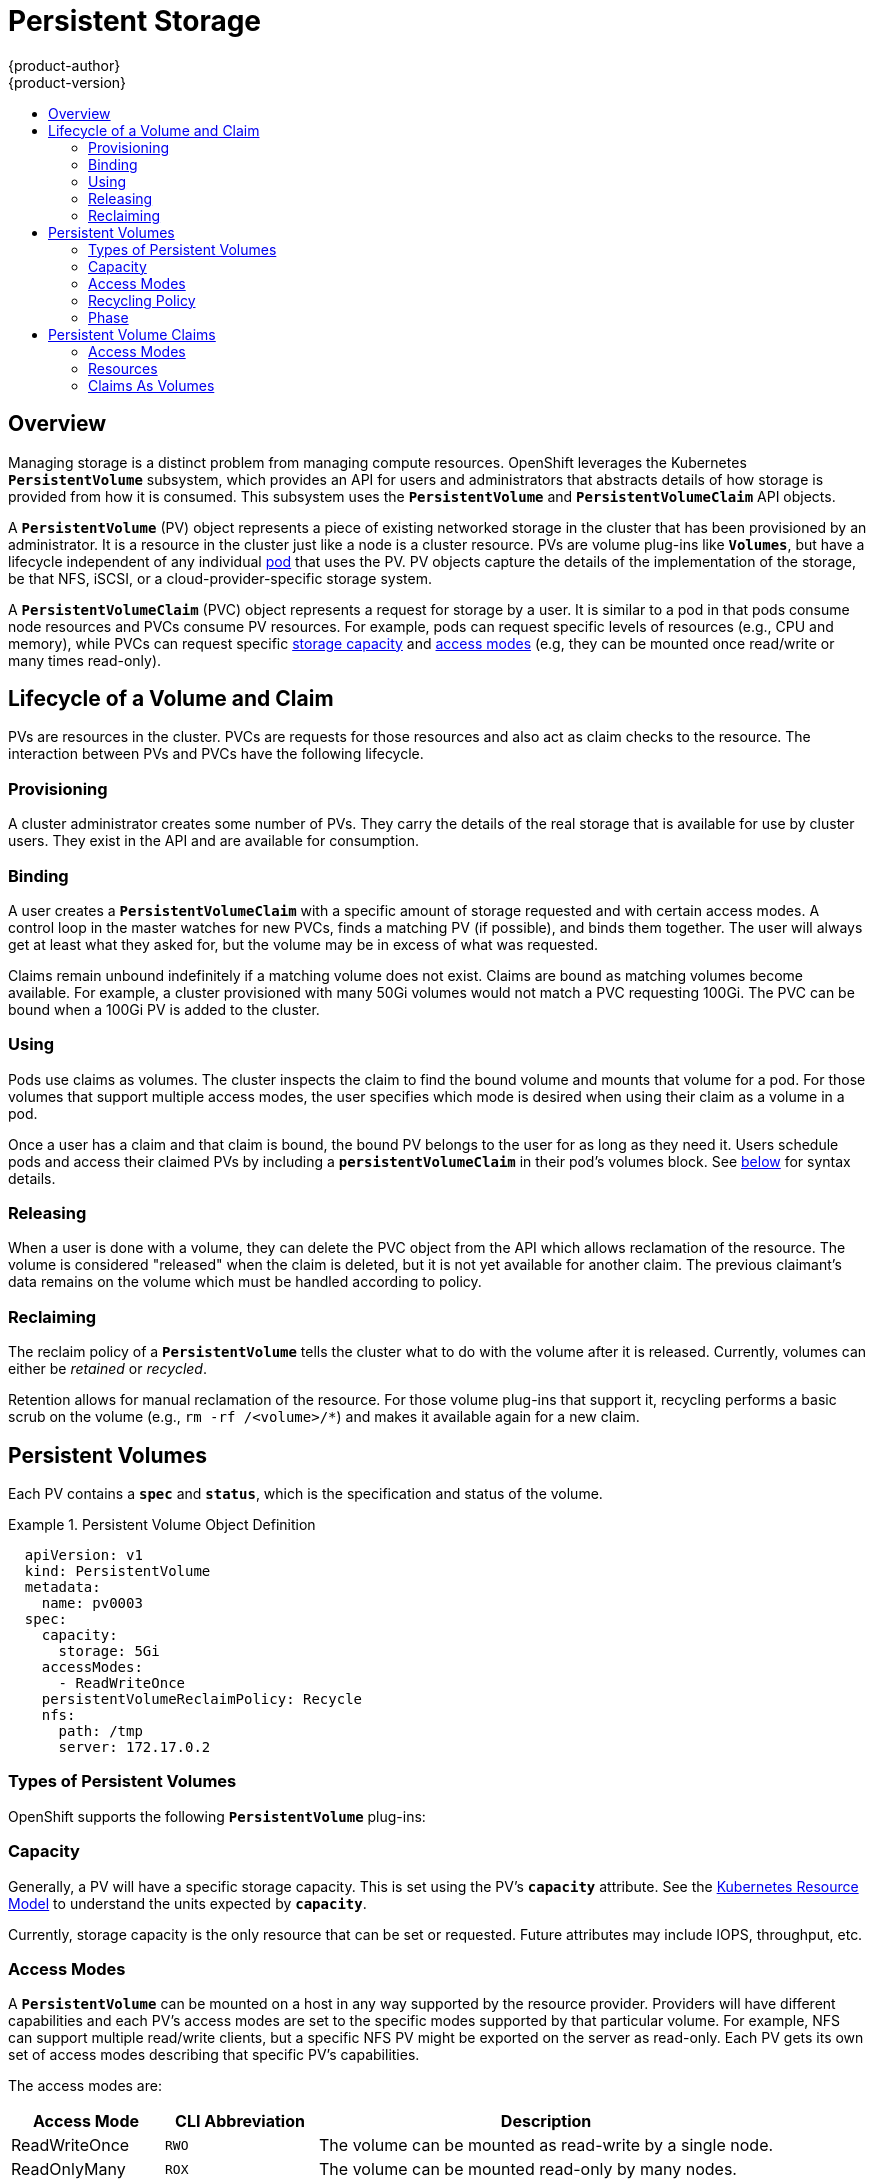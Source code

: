 = Persistent Storage
{product-author}
{product-version}
:data-uri:
:icons:
:experimental:
:toc: macro
:toc-title:
:prewrap!:

toc::[]

== Overview

Managing storage is a distinct problem from managing compute resources.
OpenShift leverages the Kubernetes `*PersistentVolume*` subsystem, which
provides an API for users and administrators that abstracts details of how
storage is provided from how it is consumed. This subsystem uses the
`*PersistentVolume*` and `*PersistentVolumeClaim*` API objects.

A `*PersistentVolume*` (PV) object represents a piece of existing networked
storage in the cluster that has been provisioned by an administrator. It is a
resource in the cluster just like a node is a cluster resource. PVs are volume
plug-ins like `*Volumes*`, but have a lifecycle independent of any individual
link:../core_concepts/pods_and_services.html#pods[pod] that uses the PV. PV
objects capture the details of the implementation of the storage, be that NFS,
iSCSI, or a cloud-provider-specific storage system.

A `*PersistentVolumeClaim*` (PVC) object represents a request for storage by a
user. It is similar to a pod in that pods consume node resources and PVCs
consume PV resources. For example, pods can request specific levels of resources
(e.g., CPU and memory), while PVCs can request specific
link:#pv-capacity[storage capacity] and link:#pv-access-modes[access modes]
(e.g, they can be mounted once read/write or many times read-only).

[[lifecycle-of-a-volume-and-claim]]

== Lifecycle of a Volume and Claim

PVs are resources in the cluster. PVCs are requests for those resources and also
act as claim checks to the resource. The interaction between PVs and PVCs have
the following lifecycle.

[[provisioning]]

=== Provisioning

A cluster administrator creates some number of PVs. They carry the details of
the real storage that is available for use by cluster users. They exist in the
API and are available for consumption.

[[binding]]

=== Binding

A user creates a `*PersistentVolumeClaim*` with a specific amount of storage
requested and with certain access modes. A control loop in the master watches
for new PVCs, finds a matching PV (if possible), and binds them together. The
user will always get at least what they asked for, but the volume may be in
excess of what was requested.

Claims remain unbound indefinitely if a matching volume does not exist. Claims
are bound as matching volumes become available. For example, a cluster
provisioned with many 50Gi volumes would not match a PVC requesting 100Gi. The
PVC can be bound when a 100Gi PV is added to the cluster.

[[using]]

=== Using

Pods use claims as volumes. The cluster inspects the claim to find the bound
volume and mounts that volume for a pod. For those volumes that support multiple
access modes, the user specifies which mode is desired when using their claim as
a volume in a pod.

Once a user has a claim and that claim is bound, the bound PV belongs to the
user for as long as they need it. Users schedule pods and access their claimed
PVs by including a `*persistentVolumeClaim*` in their pod's volumes block. See
link:#pvc-claims-as-volumes[below] for syntax details.

[[releasing]]

=== Releasing

When a user is done with a volume, they can delete the PVC object from the API
which allows reclamation of the resource. The volume is considered "released"
when the claim is deleted, but it is not yet available for another claim. The
previous claimant's data remains on the volume which must be handled according
to policy.

[[reclaiming]]

=== Reclaiming

The reclaim policy of a `*PersistentVolume*` tells the cluster what to do with
the volume after it is released. Currently, volumes can either be _retained_ or
_recycled_.

Retention allows for manual reclamation of the resource. For those volume
plug-ins that support it, recycling performs a basic scrub on the volume (e.g.,
`rm -rf /<volume>/*`) and makes it available again for a new claim.

[[persistent-volumes]]

== Persistent Volumes

Each PV contains a `*spec*` and `*status*`, which is the specification and
status of the volume.

.Persistent Volume Object Definition
====

[source,yaml]
----
  apiVersion: v1
  kind: PersistentVolume
  metadata:
    name: pv0003
  spec:
    capacity:
      storage: 5Gi
    accessModes:
      - ReadWriteOnce
    persistentVolumeReclaimPolicy: Recycle
    nfs:
      path: /tmp
      server: 172.17.0.2

----
====

[[types-of-persistent-volumes]]

=== Types of Persistent Volumes

OpenShift supports the following `*PersistentVolume*` plug-ins:

ifdef::openshift-enterprise,openshift-origin[]
- link:../../install_config/persistent_storage/persistent_storage_nfs.html[NFS]
- link:../../rest_api/kubernetes_v1.html#v1-hostpathvolumesource[HostPath]
(single node testing only)
- link:../../install_config/persistent_storage/persistent_storage_glusterfs.html[GlusterFS]
- link:../../install_config/persistent_storage/persistent_storage_ceph_rbd.html[Ceph
RBD]
- link:../../install_config/persistent_storage/persistent_storage_cinder.html[OpenStack
Cinder]
- link:../../install_config/persistent_storage/persistent_storage_aws.html[AWS Elastic Block Store (EBS)]
- link:../../install_config/persistent_storage/persistent_storage_gce.html[GCE
Persistent Disk]
- link:../../install_config/persistent_storage/persistent_storage_iscsi.html[iSCSI]
- link:../../install_config/persistent_storage/persistent_storage_fibre_channel.html[Fibre Channel]
endif::[]

ifdef::openshift-dedicated[]
- NFS
- HostPath(single node testing only)
- GlusterFS
- Ceph RBD
- OpenStack Cinder
- AWS Elastic Block Store (EBS)
- GCE Persistent Disk
- iSCSI
- Fibre Channel
endif::[]

[[pv-capacity]]

=== Capacity

Generally, a PV will have a specific storage capacity. This is set using the
PV's `*capacity*` attribute. See the
link:https://github.com/GoogleCloudPlatform/kubernetes/blob/master/docs/design/resources.md[Kubernetes
Resource Model] to understand the units expected by `*capacity*`.

Currently, storage capacity is the only resource that can be set or requested.
Future attributes may include IOPS, throughput, etc.

[[pv-access-modes]]

=== Access Modes

A `*PersistentVolume*` can be mounted on a host in any way supported by the
resource provider. Providers will have different capabilities and each PV's
access modes are set to the specific modes supported by that particular volume.
For example, NFS can support multiple read/write clients, but a specific NFS PV
might be exported on the server as read-only. Each PV gets its own set of access
modes describing that specific PV's capabilities.

The access modes are:

[cols="1,1,3",options="header"]
|===

|Access Mode |CLI Abbreviation |Description

|ReadWriteOnce
|`RWO`
|The volume can be mounted as read-write by a single node.

|ReadOnlyMany
|`ROX`
|The volume can be mounted read-only by many nodes.

|ReadWriteMany
|`RWX`
|The volume can be mounted as read-write by many nodes.

|===

[IMPORTANT]
====
A volume can only be mounted using one access mode at a time, even if it
supports many. For example, a GCE Persistent Disk can be mounted as
*ReadWriteOnce* by a single node or *ReadOnlyMany* by many nodes, but not at the
same time.
====

[[pv-recycling-policy]]

=== Recycling Policy

The current recycling policies are:

[cols="1,2",options="header"]
|===

|Recycling Policy |Description

|Retain
|Manual reclamation

|Recycle
|Basic scrub (e.g, `rm -rf /<volume>/*`)

|===

Currently, NFS and HostPath support recycling.

[[pv-phase]]

=== Phase

A volumes can be found in one of the following phases:

[cols="1,2",options="header"]
|===

|Phase |Description

|Available
|A free resource that is not yet bound to a claim.

|Bound
|The volume is bound to a claim.

|Released
|The claim has been deleted, but the resource is not yet reclaimed by the
cluster.

|Failed
|The volume has failed its automatic reclamation.

|===

The CLI shows the name of the PVC bound to the PV.

[[persistent-volume-claims]]

== Persistent Volume Claims

Each PVC contains a `*spec*` and `*status*`, which is the specification and
status of the claim.

.Persistent Volume Claim Object Definition
====

[source,yaml]
----
kind: PersistentVolumeClaim
apiVersion: v1
metadata:
  name: myclaim
spec:
  accessModes:
    - ReadWriteOnce
  resources:
    requests:
      storage: 8Gi

----
====

[[pvc-access-modes]]
=== Access Modes

Claims use the same conventions as volumes when requesting storage with specific
access modes.

[[pvc-resources]]

=== Resources

Claims, like pods, can request specific quantities of a resource. In this case,
the request is for storage. The same
link:https://github.com/GoogleCloudPlatform/kubernetes/blob/master/docs/design/resources.md[resource
model] applies to both volumes and claims.

[[pvc-claims-as-volumes]]

=== Claims As Volumes

Pods access storage by using the claim as a volume. Claims must exist in the
same namespace as the pod using the claim. The cluster finds the claim in the
pod's namespace and uses it to get the `*PersistentVolume*` backing the claim.
The volume is then mounted to the host and into the pod:

====

[source,yaml]
----
kind: Pod
apiVersion: v1
metadata:
  name: mypod
spec:
  containers:
    - name: myfrontend
      image: dockerfile/nginx
      volumeMounts:
      - mountPath: "/var/www/html"
        name: mypd
  volumes:
    - name: mypd
      persistentVolumeClaim:
        claimName: myclaim

----
====
